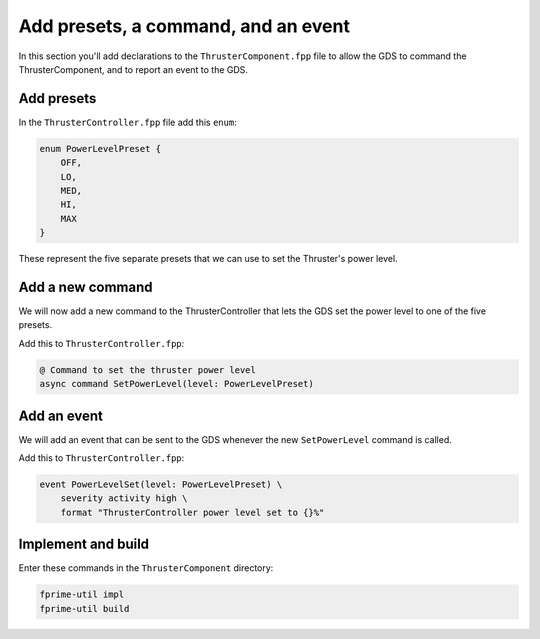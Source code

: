 Add presets, a command, and an event
====================================

In this section you'll add declarations to the ``ThrusterComponent.fpp`` file to allow the GDS to command the ThrusterComponent,
and to report an event to the GDS.

Add presets
-----------
In the ``ThrusterController.fpp`` file add this ``enum``:

.. code-block:: c++

    enum PowerLevelPreset {
        OFF,
        LO,
        MED,
        HI,
        MAX
    }

These represent the five separate presets that we can use to set the Thruster's power level.

Add a new command
-----------------
We will now add a new command to the ThrusterController that lets the GDS set the power level to one of the five presets.

Add this to ``ThrusterController.fpp``:

.. code-block:: text

    @ Command to set the thruster power level
    async command SetPowerLevel(level: PowerLevelPreset)

Add an event
------------
We will add an event that can be sent to the GDS whenever the new ``SetPowerLevel`` command is called.

Add this to ``ThrusterController.fpp``:

.. code-block:: text

    event PowerLevelSet(level: PowerLevelPreset) \
        severity activity high \
        format "ThrusterController power level set to {}%"

Implement and build
-------------------
Enter these commands in the ``ThrusterComponent`` directory:

.. code-block:: bash

    fprime-util impl
    fprime-util build
